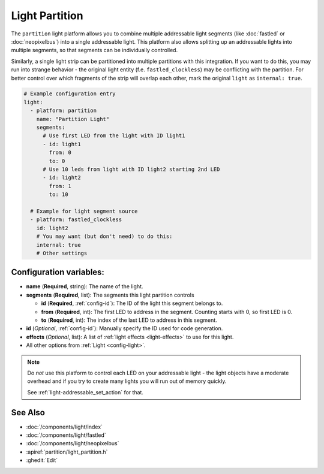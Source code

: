 Light Partition
===============

.. seo::
    :description: Instructions for setting up light partitions.
    :image: color_lens.png

The ``partition`` light platform allows you to combine multiple addressable light segments
(like :doc:`fastled` or :doc:`neopixelbus`) into a single addressable light.
This platform also allows splitting up an addressable lights into multiple segments, so that
segments can be individually controlled.

Similarly, a single light strip can be partitioned into multiple partitions with this integration.
If you want to do this, you may run into strange behavior - the original light entity (f.e. ``fastled_clockless``)
may be conflicting with the partition. For better control over which fragments of the strip will overlap each other,
mark the original ``light`` as ``internal: true``.

.. code-block:: yaml

    # Example configuration entry
    light:
      - platform: partition
        name: "Partition Light"
        segments:
          # Use first LED from the light with ID light1
          - id: light1
            from: 0
            to: 0
          # Use 10 leds from light with ID light2 starting 2nd LED
          - id: light2
            from: 1
            to: 10

      # Example for light segment source
      - platform: fastled_clockless
        id: light2
        # You may want (but don't need) to do this:
        internal: true
        # Other settings

Configuration variables:
------------------------

- **name** (**Required**, string): The name of the light.
- **segments** (**Required**, list): The segments this light partition controls

  - **id** (**Required**, :ref:`config-id`): The ID of the light this segment belongs to.
  - **from** (**Required**, int): The first LED to address in the segment. Counting starts with 0,
    so first LED is 0.
  - **to** (**Required**, int): The index of the last LED to address in this segment.

- **id** (*Optional*, :ref:`config-id`): Manually specify the ID used for code generation.
- **effects** (*Optional*, list): A list of :ref:`light effects <light-effects>` to use for this light.

- All other options from :ref:`Light <config-light>`.

.. note::

    Do *not* use this platform to control each LED on your addressable light - the light
    objects have a moderate overhead and if you try to create many lights you will run out
    of memory quickly.

    See :ref:`light-addressable_set_action` for that.

See Also
--------

- :doc:`/components/light/index`
- :doc:`/components/light/fastled`
- :doc:`/components/light/neopixelbus`
- :apiref:`partition/light_partition.h`
- :ghedit:`Edit`
